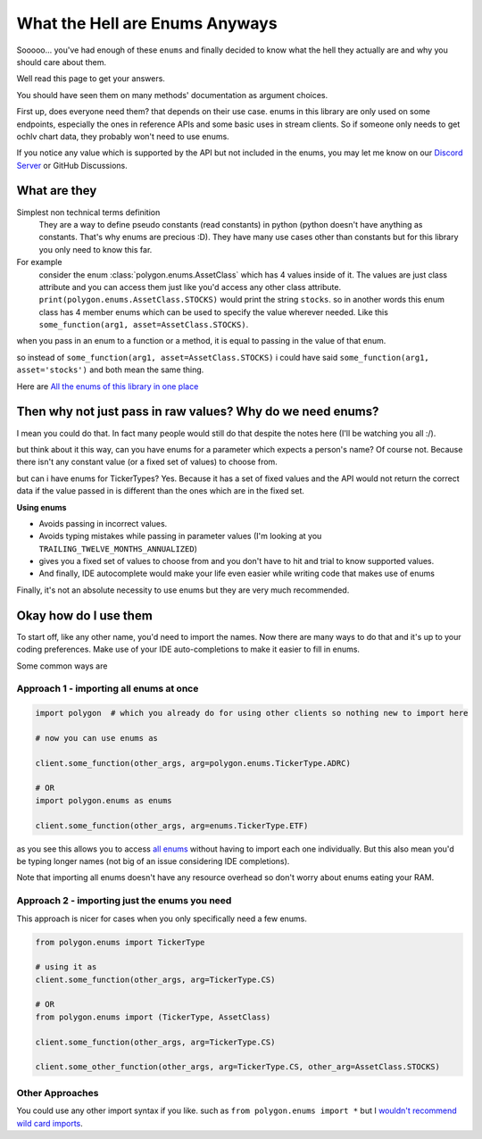 
.. _enums_header:

What the Hell are Enums Anyways
===============================

Sooooo... you've had enough of these ``enums`` and finally decided to know what the hell they actually are and why you should care about them.

Well read this page to get your answers.

You should have seen them on many methods' documentation as argument choices.

First up, does everyone need them? that depends on their use case. enums in this library are only used on some endpoints, especially the ones in reference APIs and some basic uses in
stream clients. So if someone only needs to get ochlv chart data, they probably won't need to use enums.

If you notice any value which is supported by the API but not included in the enums, you may let me know on our 
`Discord Server <https://discord.gg/jPkARduU6N>`__ or GitHub Discussions. 

What are they
-------------

Simplest non technical terms definition
 They are a way to define pseudo constants (read constants) in python (python doesn't have anything as constants. That's why enums are precious :D). They have many use cases other than constants but for this library you only need to know this far.

For example
 consider the enum :class:`polygon.enums.AssetClass` which has 4 values inside of it.  The values are just class attribute and you can access
 them just like you'd access any other class attribute. ``print(polygon.enums.AssetClass.STOCKS)`` would print the string ``stocks``.
 so in another words this enum class has 4 member enums which can be used to specify the value wherever needed.
 Like this ``some_function(arg1, asset=AssetClass.STOCKS)``.

when you pass in an enum to a function or a method, it is equal to passing in the value of that enum.

so instead of ``some_function(arg1, asset=AssetClass.STOCKS)`` i could have said ``some_function(arg1, asset='stocks')`` and both mean the same thing.

Here are `All the enums of this library in one place <https://polygon.readthedocs.io/en/latest/Library-Interface-Documentation.html#module-polygon.enums>`__

Then why not just pass in raw values? Why do we need enums?
-----------------------------------------------------------

I mean you could do that. In fact many people would still do that despite the notes here (I'll be watching you all :/).

but think about it this way, can you have enums for a parameter which expects a person's name? Of course not.
Because there isn't any constant value (or a fixed set of values) to choose from.

but can i have enums for TickerTypes? Yes.
Because it has a set of fixed values and the API would not return the correct data if the value passed in is different than the ones which are
in the fixed set.

**Using enums**

* Avoids passing in incorrect values.
* Avoids typing mistakes while passing in parameter values (I'm looking at you ``TRAILING_TWELVE_MONTHS_ANNUALIZED``)
* gives you a fixed set of values to choose from and you don't have to hit and trial to know supported values.
* And finally, IDE autocomplete would make your life even easier while writing code that makes use of enums

Finally, it's not an absolute necessity to use enums but they are very much recommended.

Okay how do I use them
----------------------

To start off, like any other name, you'd need to import the names. Now there are many ways to do that and it's up to your
coding preferences. Make use of your IDE auto-completions to make it easier to fill in enums.

Some common ways are

Approach 1 - importing all enums at once
~~~~~~~~~~~~~~~~~~~~~~~~~~~~~~~~~~~~~~~~

.. code-block:: python

  import polygon  # which you already do for using other clients so nothing new to import here

  # now you can use enums as

  client.some_function(other_args, arg=polygon.enums.TickerType.ADRC)

  # OR
  import polygon.enums as enums

  client.some_function(other_args, arg=enums.TickerType.ETF)

as you see this allows you to access `all enums <https://polygon.readthedocs.io/en/latest/Library-Interface-Documentation.html#module-polygon.enums>`__ without having to import each
one individually. But this also mean you'd be typing longer names (not big of an issue considering IDE completions).

Note that importing all enums doesn't have any resource overhead so don't worry about enums eating your RAM.

Approach 2 - importing just the enums you need
~~~~~~~~~~~~~~~~~~~~~~~~~~~~~~~~~~~~~~~~~~~~~~

This approach is nicer for cases when you only specifically need a few enums.

.. code-block:: python

  from polygon.enums import TickerType

  # using it as
  client.some_function(other_args, arg=TickerType.CS)

  # OR
  from polygon.enums import (TickerType, AssetClass)

  client.some_function(other_args, arg=TickerType.CS)

  client.some_other_function(other_args, arg=TickerType.CS, other_arg=AssetClass.STOCKS)

Other Approaches
~~~~~~~~~~~~~~~~

You could use any other import syntax if you like. such as ``from polygon.enums import *`` but I `wouldn't recommend <https://stackoverflow.com/questions/3615125/should-wildcard-import-be-avoided>`__
`wild card imports <https://realpython.com/lessons/importing-asterisk-from-package/>`__.